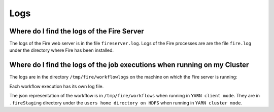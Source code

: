 Logs
=====


Where do I find the logs of the Fire Server
-------------------------------------------

The logs of the Fire web server is in the file ``fireserver.log``. Logs of the Fire processes are are the file ``fire.log`` under the directory where Fire has been installed.


Where do I find the logs of the job executions when running on my Cluster
---------------------------------------------------------------------

The logs are in the directory ``/tmp/fire/workflowlogs`` on the machine on which the Fire server is running::

Each workflow execution has its own log file.

The json representation of the workflow is in ``/tmp/fire/workflows`` when running in ``YARN client mode``. They are in ``.fireStaging`` directory under the ``users home directory on HDFS`` when running in ``YARN cluster mode``.


